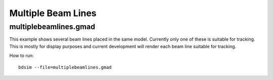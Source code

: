 Multiple Beam Lines
===================

multiplebeamlines.gmad
----------------------

This example shows several beam lines placed in the same model. Currently only
one of these is suitable for tracking. This is mostly for display purposes and
current development will render each beam line suitable for tracking.

How to run::

  bdsim --file=multiplebeamlines.gmad


.. figure:: multiplebeamlines.png
	    :width: 100%
